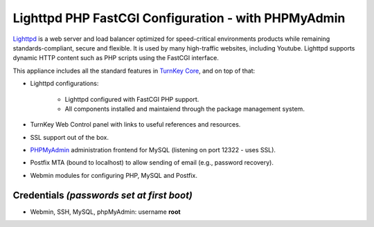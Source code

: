 Lighttpd PHP FastCGI Configuration - with PHPMyAdmin
====================================================

`Lighttpd`_ is a web server and load balancer optimized for
speed-critical environments products while remaining
standards-compliant, secure and flexible. It is used by many
high-traffic websites, including Youtube. Lighttpd supports dynamic HTTP
content such as PHP scripts using the FastCGI interface.

This appliance includes all the standard features in `TurnKey Core`_,
and on top of that:

- Lighttpd configurations:
   
   - Lighttpd configured with FastCGI PHP support.
   - All components installed and maintaiend through the package
     management system.

- TurnKey Web Control panel with links to useful references and
  resources.
- SSL support out of the box.
- `PHPMyAdmin`_ administration frontend for MySQL (listening on port
  12322 - uses SSL).
- Postfix MTA (bound to localhost) to allow sending of email (e.g.,
  password recovery).
- Webmin modules for configuring PHP, MySQL and Postfix.

Credentials *(passwords set at first boot)*
-------------------------------------------

-  Webmin, SSH, MySQL, phpMyAdmin: username **root**


.. _Lighttpd: http://www.lighttpd.net
.. _TurnKey Core: http://www.turnkeylinux.org/core
.. _PHPMyAdmin: http://www.phpmyadmin.net
